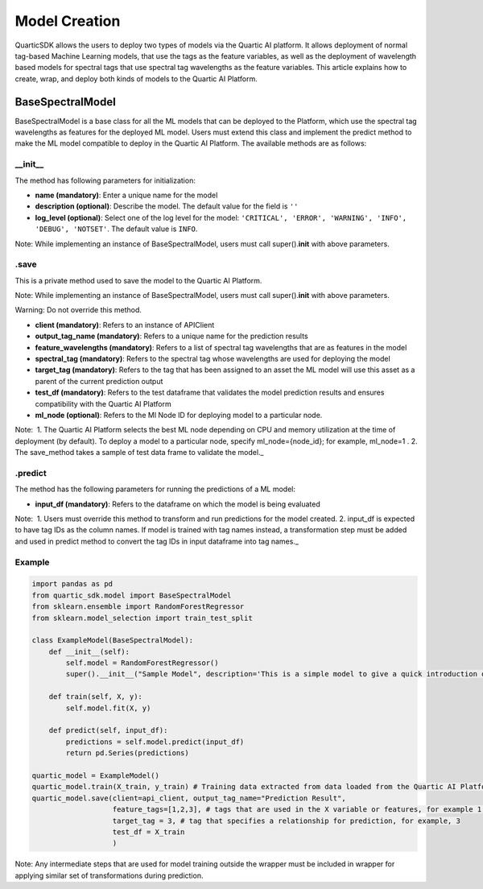 Model Creation
==============

QuarticSDK allows the users to deploy two types of models via the
Quartic AI platform. It allows deployment of normal tag-based Machine
Learning models, that use the tags as the feature variables, as well
as the deployment of wavelength based models for spectral tags that use
spectral tag wavelengths as the feature variables.
This article explains how to create, wrap, and deploy both kinds of models to the
Quartic AI Platform.

BaseSpectralModel
----------------

BaseSpectralModel is a base class for all the ML models that can be deployed to
the Platform, which use the spectral tag wavelengths as features for the deployed
ML model. Users must extend this class and implement the predict method to make
the ML model compatible to deploy in the Quartic AI Platform.
The available methods are as follows:

__init__
~~~~~~~~

The method has following parameters for initialization:

-  **name (mandatory)**: Enter a unique name for the model
-  **description (optional)**: Describe the model. The default value for
   the field is ``''``
-  **log\_level (optional)**: Select one of the log level for the model:
   ``'CRITICAL', 'ERROR', 'WARNING', 'INFO', 'DEBUG', 'NOTSET'``. The
   default value is ``INFO``.

.. raw:: html

   <div class="note">

Note: While implementing an instance of BaseSpectralModel, users must call
super().\ **init**\  with above parameters.

.. raw:: html

   </div>

.save
~~~~~

This is a private method used to save the model to the Quartic AI
Platform.

.. raw:: html

   <div class="note">

Note: While implementing an instance of BaseSpectralModel, users must call
super().\ **init**\  with above parameters.

.. raw:: html

   </div>

.. raw:: html

   <div class="note-warning">

Warning: Do not override this method.

.. raw:: html

   </div>

-  **client (mandatory)**: Refers to an instance of APIClient
-  **output\_tag\_name (mandatory)**: Refers to a unique name for the
   prediction results
-  **feature\_wavelengths (mandatory)**: Refers to a list of spectral tag wavelengths that are
   as features in the model
-  **spectral\_tag (mandatory)**: Refers to the spectral tag whose wavelengths are used for deploying the model
-  **target\_tag (mandatory)**: Refers to the tag that has been assigned to an asset the ML model will use this asset as a parent of the current
   prediction output
-  **test\_df (mandatory)**: Refers to the test dataframe that validates the model prediction
   results and ensures compatibility with the Quartic AI Platform
-  **ml\_node (optional)**: Refers to the Ml Node ID for deploying model
   to a particular node.

.. raw:: html

   <div class="note">

Note:  1. The Quartic AI Platform selects the best ML node depending on
CPU and memory utilization at the time of deployment (by default). To
deploy a model to a particular node, specify ml\_node={node\_id}; for
example, ml\_node=1 . 2. The save\_method takes a sample of test data
frame to validate the model.\_

.. raw:: html

   </div>

.predict
~~~~~~~~

The method has the following parameters for running the predictions of a
ML model:

-  **input\_df (mandatory)**: Refers to the dataframe on which the model is being evaluated

.. raw:: html

   <div class="note">

Note:  1. Users must override this method to transform and run
predictions for the model created. 2. input\_df is expected to have tag
IDs as the column names. If model is trained with tag names instead, a
transformation step must be added and used in predict method to
convert the tag IDs in input dataframe into tag names.\_

.. raw:: html

   </div>

Example
~~~~~~~

.. code:: python

    import pandas as pd
    from quartic_sdk.model import BaseSpectralModel
    from sklearn.ensemble import RandomForestRegressor
    from sklearn.model_selection import train_test_split

    class ExampleModel(BaseSpectralModel):
        def __init__(self):
            self.model = RandomForestRegressor()
            super().__init__("Sample Model", description='This is a simple model to give a quick introduction on creating and deploying models to the Quartic AI Platform.')

        def train(self, X, y):
            self.model.fit(X, y)

        def predict(self, input_df):
            predictions = self.model.predict(input_df)
            return pd.Series(predictions)

    quartic_model = ExampleModel()
    quartic_model.train(X_train, y_train) # Training data extracted from data loaded from the Quartic AI Platform
    quartic_model.save(client=api_client, output_tag_name="Prediction Result",
                       feature_tags=[1,2,3], # tags that are used in the X variable or features, for example 1,2,3
                       target_tag = 3, # tag that specifies a relationship for prediction, for example, 3
                       test_df = X_train
                       )

.. raw:: html

   <div class="note">

Note: Any intermediate steps that are used for model training outside
the wrapper must be included in wrapper for applying similar set of
transformations during prediction.

.. raw:: html

   </div>


